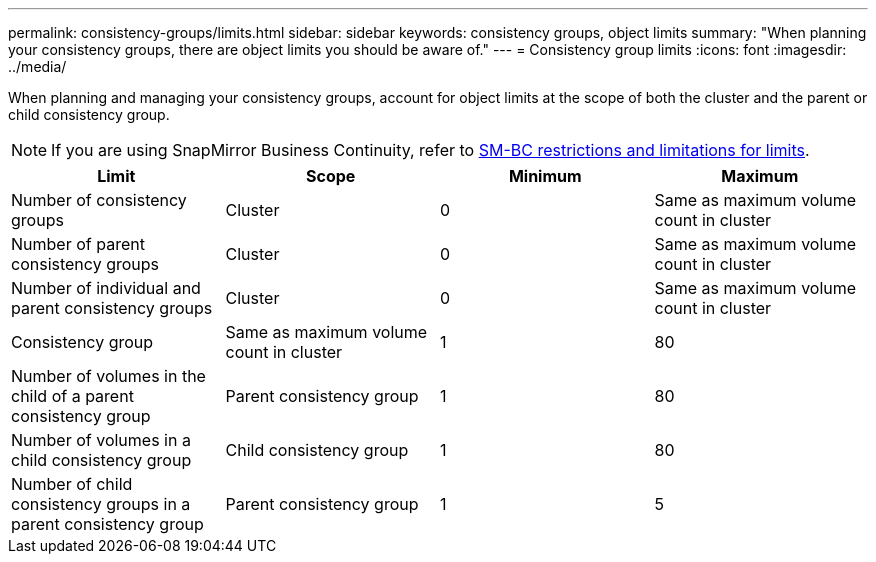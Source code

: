---
permalink: consistency-groups/limits.html
sidebar: sidebar
keywords: consistency groups, object limits
summary: "When planning your consistency groups, there are object limits you should be aware of."
---
= Consistency group limits
:icons: font
:imagesdir: ../media/

[.lead]
When planning and managing your consistency groups, account for object limits at the scope of both the cluster and the parent or child consistency group. 

[NOTE]
If you are using SnapMirror Business Continuity, refer to link:../smbc/smbc_plan_additional_restrictions_and_limitations.html#volumes[SM-BC restrictions and limitations for limits].

|===
h| Limit h| Scope h| Minimum h| Maximum
| Number of consistency groups
| Cluster
| 0
| Same as maximum volume count in cluster
| Number of parent consistency groups
| Cluster
| 0
| Same as maximum volume count in cluster
| Number of individual and parent consistency groups
| Cluster
| 0
| Same as maximum volume count in cluster
| Consistency group| Same as maximum volume count in cluster
| 1
| 80
| Number of volumes in the child of a parent consistency group
| Parent consistency group
| 1
| 80
| Number of volumes in a child consistency group
| Child consistency group
| 1
| 80
| Number of child consistency groups in a parent consistency group
| Parent consistency group
| 1
| 5
|===
